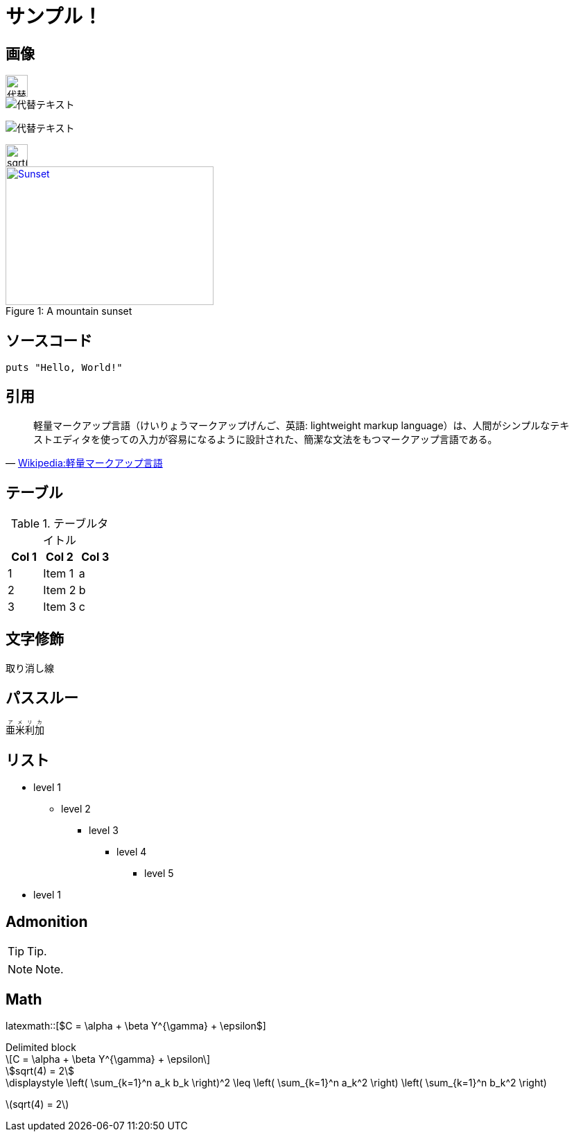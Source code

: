 = サンプル！
:hp-alt-title: Sample
:stem: latexmath

++++
<link rel="stylesheet" href="//cdnjs.cloudflare.com/ajax/libs/KaTeX/0.2.0/katex.min.css">
<script src="//cdnjs.cloudflare.com/ajax/libs/KaTeX/0.2.0/katex.min.js"></script>
<script>
  window.onload=function(){
    var elms = document.getElementsByTagName('katex')
    for (var i=0; i<elms.length; i++){
      var elm = elms[i];
      var tex = elm.innerHTML;
      katex.render(tex,elm);
      elm.title = tex;
    }
  };
</script>
++++

== 画像

image::http://placehold.it/350x100["代替テキスト", height=32]

image::http://chart.apis.google.com/chart?cht=tx&chl=x=%5cfrac%7b-b%5cpm%5csqrt%7bb%5e2-4ac%7d%7d%7b2a%7d["代替テキスト"]

image:http://chart.apis.google.com/chart?cht=tx&chl=sqrt%284%29%20%3D%202["代替テキスト"]

image::http://formula.s21g.com/?sqrt%284%29%20%3D%202.png#small["sqrt(4) = 2",height=32]


[[img-sunset]]
image::http://farm6.staticflickr.com/5293/5448336655_36681dd703_m_d.jpg[caption="Figure 1: ", title="A mountain sunset", alt="Sunset", width="300", height="200", link="http://www.flickr.com/photos/javh/5448336655"]


== ソースコード


[source,ruby]
puts "Hello, World!"

== 引用

[quote, 'https://ja.wikipedia.org/wiki/%E8%BB%BD%E9%87%8F%E3%83%9E%E3%83%BC%E3%82%AF%E3%82%A2%E3%83%83%E3%83%97%E8%A8%80%E8%AA%9E[Wikipedia:軽量マークアップ言語]']
____
軽量マークアップ言語（けいりょうマークアップげんご、英語: lightweight markup language）は、人間がシンプルなテキストエディタを使っての入力が容易になるように設計された、簡潔な文法をもつマークアップ言語である。
____

== テーブル

.テーブルタイトル
[options="header"]
|=======================
|Col 1|Col 2      |Col 3
|1    |Item 1     |a
|2    |Item 2     |b
|3    |Item 3     |c
|=======================

== 文字修飾

[line-through]#取り消し線#

== パススルー

++++
<ruby>
  <rb>亜米利加</rb>
  <rp>（</rp>
  <rt> アメリカ</rt>
  <rp> ）</rp>
</ruby>
++++

== リスト

* level 1
** level 2
*** level 3
**** level 4
***** level 5
* level 1

== Admonition

TIP: Tip.

NOTE: Note.

== Math

latexmath::[$C = \alpha + \beta Y^{\gamma} + \epsilon$]

.Delimited block
[latexmath]
++++
\[C = \alpha + \beta Y^{\gamma} + \epsilon\]
++++


[asciimath]
++++
sqrt(4) = 2
++++

[KaTeX]
++++
<katex>\displaystyle \left( \sum_{k=1}^n a_k b_k \right)^2 \leq \left( \sum_{k=1}^n a_k^2 \right) \left( \sum_{k=1}^n b_k^2 \right)</katex>
++++

stem:[sqrt(4) = 2]